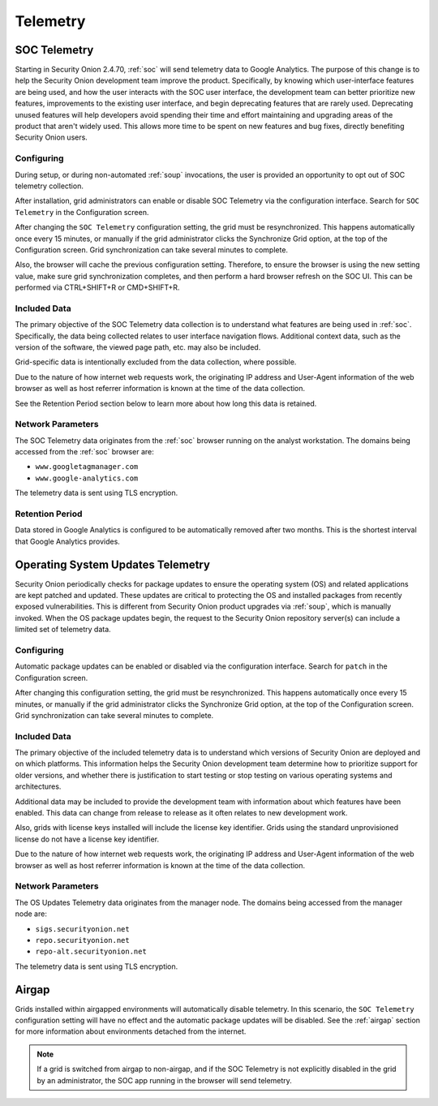 .. _telemetry:

Telemetry
=========

SOC Telemetry
-------------

Starting in Security Onion 2.4.70, :ref:`soc` will send telemetry data to Google Analytics. The purpose of this change is to help the Security Onion development team improve the product. Specifically, by knowing which user-interface features are being used, and how the user interacts with the SOC user interface, the development team can better prioritize new features, improvements to the existing user interface, and begin deprecating features that are rarely used. Deprecating unused features will help developers avoid spending their time and effort maintaining and upgrading areas of the product that aren't widely used. This allows more time to be spent on new features and bug fixes, directly benefiting Security Onion users.

Configuring
~~~~~~~~~~~

During setup, or during non-automated :ref:`soup` invocations, the user is provided an opportunity to opt out of SOC telemetry collection.

After installation, grid administrators can enable or disable SOC Telemetry via the configuration interface. Search for ``SOC Telemetry`` in the Configuration screen.

After changing the ``SOC Telemetry`` configuration setting, the grid must be resynchronized. This happens automatically once every 15 minutes, or manually if the grid administrator clicks the Synchronize Grid option, at the top of the Configuration screen. Grid synchronization can take several minutes to complete.

Also, the browser will cache the previous configuration setting. Therefore, to ensure the browser is using the new setting value, make sure grid synchronization completes, and then perform a hard browser refresh on the SOC UI. This can be performed via CTRL+SHIFT+R or CMD+SHIFT+R.

Included Data
~~~~~~~~~~~~~

The primary objective of the SOC Telemetry data collection is to understand what features are being used in :ref:`soc`. Specifically, the data being collected relates to user interface navigation flows. Additional context data, such as the version of the software, the viewed page path, etc. may also be included.

Grid-specific data is intentionally excluded from the data collection, where possible.

Due to the nature of how internet web requests work, the originating IP address and User-Agent information of the web browser as well as host referrer information is known at the time of the data collection.

See the Retention Period section below to learn more about how long this data is retained.

Network Parameters
~~~~~~~~~~~~~~~~~~

The SOC Telemetry data originates from the :ref:`soc` browser running on the analyst workstation. The domains being accessed from the :ref:`soc` browser are:

- ``www.googletagmanager.com``
- ``www.google-analytics.com``

The telemetry data is sent using TLS encryption.

Retention Period
~~~~~~~~~~~~~~~~

Data stored in Google Analytics is configured to be automatically removed after two months. This is the shortest interval that Google Analytics provides.

Operating System Updates Telemetry
----------------------------------

Security Onion periodically checks for package updates to ensure the operating system (OS) and related applications are kept patched and updated. These updates are critical to protecting the OS and installed packages from recently exposed vulnerabilities. This is different from Security Onion product upgrades via :ref:`soup`, which is manually invoked. When the OS package updates begin, the request to the Security Onion repository server(s) can include a limited set of telemetry data.

Configuring
~~~~~~~~~~~

Automatic package updates can be enabled or disabled via the configuration interface. Search for ``patch`` in the Configuration screen.

After changing this configuration setting, the grid must be resynchronized. This happens automatically once every 15 minutes, or manually if the grid administrator clicks the Synchronize Grid option, at the top of the Configuration screen. Grid synchronization can take several minutes to complete.

Included Data
~~~~~~~~~~~~~

The primary objective of the included telemetry data is to understand which versions of Security Onion are deployed and on which platforms. This information helps the Security Onion development team determine how to prioritize support for older versions, and whether there is justification to start testing or stop testing on various operating systems and architectures.

Additional data may be included to provide the development team with information about which features have been enabled. This data can change from release to release as it often relates to new development work.

Also, grids with license keys installed will include the license key identifier. Grids using the standard unprovisioned license do not have a license key identifier.

Due to the nature of how internet web requests work, the originating IP address and User-Agent information of the web browser as well as host referrer information is known at the time of the data collection.

Network Parameters
~~~~~~~~~~~~~~~~~~

The OS Updates Telemetry data originates from the manager node. The domains being accessed from the manager node are:

- ``sigs.securityonion.net``
- ``repo.securityonion.net``
- ``repo-alt.securityonion.net``

The telemetry data is sent using TLS encryption.

Airgap
------

Grids installed within airgapped environments will automatically disable telemetry. In this scenario, the ``SOC Telemetry`` configuration setting will have no effect and the automatic package updates will be disabled. See the :ref:`airgap` section for more information about environments detached from the internet.

.. note::
    
    If a grid is switched from airgap to non-airgap, and if the SOC Telemetry is not explicitly disabled in the grid by an administrator, the SOC app running in the browser will send telemetry.
